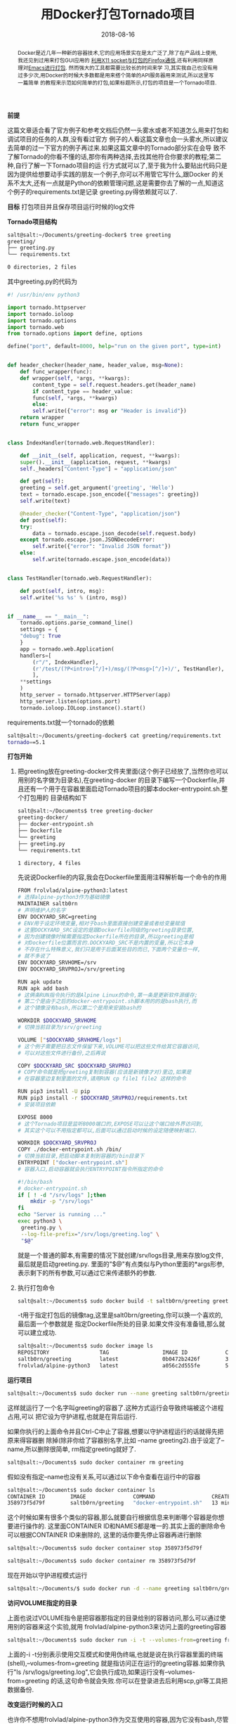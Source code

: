 #+title: 用Docker打包Tornado项目
#+date: 2018-08-16
#+index: 用Docker打包Tornado羡慕
#+tags: Docker
#+begin_abstract
Docker是近几年一种新的容器技术,它的应用场景实在是太广泛了,除了在产品线上使用,我还见到过用来打包GUI应用的
[[http://fabiorehm.com/blog/2014/09/11/running-gui-apps-with-docker/][利用X11 socket与打包的Firefox通信]],还有利用同样原理对[[https://github.com/JAremko/docker-emacs][Emacs进行打包]]. 然而强大的工具都需要比较长的时间来学
习,其实我自己也没有用过多少次,用Docker的时候大多数都是用来搭个简单的API服务器用来测试,所以这里写一篇简单
的教程来示范如何简单的打包,如果标题所示,打包的项目是一个Tornado项目.
#+end_abstract

*前提*

这篇文章适合看了官方例子和参考文档后仍然一头雾水或者不知道怎么用来打包和调试项目的任务的人群,没有看过官方
例子的人看这篇文章也会一头雾水,所以建议去简单的过一下官方的例子再过来.如果这篇文章中的Tornado部分实在会导
致不了解Tornado的你看不懂的话,那你有两种选择,去找其他符合你要求的教程;第二种,自行了解一下Tornado项目的运
行方式就可以了,至于我为什么要贴出代码只是因为提供给想要动手实践的朋友一个例子,你可以不用管它写什么,跟Docker
的关系不太大,还有一点就是Python的依赖管理问题,这是需要你去了解的一点,知道这个例子的requirements.txt是记录
greeting.py得依赖就可以了.

*目标* 打包项目并且保存项目运行时候的log文件

*Tornado项目结构*

#+BEGIN_SRC sh
salt@salt:~/Documents/greeting-docker$ tree greeting
greeting/
├── greeting.py
└── requirements.txt

0 directories, 2 files
#+END_SRC

其中greeting.py的代码为

#+BEGIN_SRC python
#! /usr/bin/env python3

import tornado.httpserver
import tornado.ioloop
import tornado.options
import tornado.web
from tornado.options import define, options

define("port", default=8000, help="run on the given port", type=int)


def header_checker(header_name, header_value, msg=None):
    def func_wrapper(func):
	def wrapper(self, *args, **kwargs):
	    content_type = self.request.headers.get(header_name)
	    if content_type == header_value:
		func(self, *args, **kwargs)
	    else:
		self.write({"error": msg or "Header is invalid"})
	return wrapper
    return func_wrapper


class IndexHandler(tornado.web.RequestHandler):

    def __init__(self, application, request, **kwargs):
	super().__init__(application, request, **kwargs)
	self._headers["Content-Type"] = "application/json"

    def get(self):
	greeting = self.get_argument('greeting', 'Hello')
	text = tornado.escape.json_encode({"messages": greeting})
	self.write(text)

    @header_checker("Content-Type", "application/json")
    def post(self):
	try:
	    data = tornado.escape.json_decode(self.request.body)
	except tornado.escape.json.JSONDecodeError:
	    self.write({"error": "Invalid JSON format"})
	else:
	    self.write(tornado.escape.json_encode(data))


class TestHandler(tornado.web.RequestHandler):

    def post(self, intro, msg):
	self.write('%s %s' % (intro, msg))


if __name__ == "__main__":
    tornado.options.parse_command_line()
    settings = {
	"debug": True
    }
    app = tornado.web.Application(
	handlers=[
	    (r"/", IndexHandler),
	    (r'/test/(?P<intro>[^/]+)/msg/(?P<msg>[^/]+)/', TestHandler),
	    ],
	**settings
    )
    http_server = tornado.httpserver.HTTPServer(app)
    http_server.listen(options.port)
    tornado.ioloop.IOLoop.instance().start()
#+END_SRC

requirements.txt就一个tornado的依赖

#+BEGIN_SRC sh
salt@salt:~/Documents/greeting-docker$ cat greeting/requirements.txt
tornado==5.1
#+END_SRC

*打包开始*

1. 把greeting放在greeting-docker文件夹里面(这个例子已经放了,当然你也可以用别的名字做为目录名),在greeting-docker
   的目录下编写一个Dockerfile,并且还有一个用于在容器里面启动Tornado项目的脚本docker-entrypoint.sh.整个打包用的
   目录结构如下

   #+BEGIN_SRC sh
    salt@salt:~/Documents$ tree greeting-docker
    greeting-docker/
    ├── docker-entrypoint.sh
    ├── Dockerfile
    └── greeting
	├── greeting.py
	└── requirements.txt

    1 directory, 4 files
   #+END_SRC

   先说说Dockerfile的内容,我会在Dockerfile里面用注释解析每一个命令的作用

   #+BEGIN_SRC sh
   FROM frolvlad/alpine-python3:latest
   # 选择alpine-python3作为基础镜像
   MAINTAINER saltb0rn
   # 声明维护人的名字
   ENV DOCKYARD_SRC=greeting
   # ENV用于设定环境变量,相对于bash里面直接创建变量或者给变量赋值
   # 这里DOCKYARD_SRC设定的是跟Dockerfile同级的greeting目录位置,
   # 因为创建镜像时候需要指定Dockerfile所在的目录,所以greeting是相
   # 对Dockerfile位置而言的.DOCKYARD_SRC不是内置的变量,所以它本身
   # 不存在什么特殊意义,我们只是用于后面某些目的而已,下面两个变量也一样,
   # 就不多说了
   ENV DOCKYARD_SRVHOME=/srv
   ENV DOCKYARD_SRVPROJ=/srv/greeting

   RUN apk update
   RUN apk add bash
   # 这俩条RUN指令执行的是Alpine Linux的命令,第一条是更新软件源缓存;
   # 第二个是由于之后的docker-entrypoint.sh脚本用的的是bash执行,而
   # 这个镜像没有bash,所以第二个是用来安装bash的

   WORKDIR $DOCKYARD_SRVHOME
   # 切换当前目录为/srv/greeting

   VOLUME ["$DOCKYARD_SRVHOME/logs"]
   # 这个例子需要把日志文件保留下来,VOLUME可以把这些文件给其它容器访问,
   # 可以对这些文件进行备份,之后再说

   COPY $DOCKYARD_SRC $DOCKYARD_SRVPROJ
   # COPY命令就是把greeting复制到容器(应该是新镜像才对)里边,如果是
   # 在容器里边复制里面的文件,请用RUN cp file1 file2 这样的命令

   RUN pip3 install -U pip
   RUN pip3 install -r $DOCKYARD_SRVPROJ/requirements.txt
   # 安装项目依赖

   EXPOSE 8000
   # 这个Tornado项目是监听8000端口的,EXPOSE可以让这个端口给外界访问到,
   # 其实这个可以不用指定都可以,后面可以通过启动时候的设定随便映射端口.

   WORKDIR $DOCKYARD_SRVPROJ
   COPY ./docker-entrypoint.sh /bin/
   # 切换当前目录,把启动脚本复制到容器的/bin目录下
   ENTRYPOINT ["docker-entrypoint.sh"]
   # 容器入口,启动容器就会执行ENTRYPOINT指令所指定的命令
   #+END_SRC

   #+BEGIN_SRC sh
   #!/bin/bash
   # docker-entrypoint.sh
   if [ ! -d "/srv/logs" ];then
       mkdir -p "/srv/logs"
   fi
   echo "Server is running ..."
   exec python3 \
	greeting.py \
	--log-file-prefix="/srv/logs/greeting.log" \
	"$@"
   #+END_SRC

   就是一个普通的脚本,有需要的情况下就创建/srv/logs目录,用来存放log文件,最后就是启动greeting.py.
   里面的"$@"有点类似与Python里面的*args形参,表示剩下的所有参数,可以通过它来传递额外的参数.

2. 执行打包命令

   #+BEGIN_SRC sh
   salt@salt:~/Documents$ sudo docker build -t saltb0rn/greeting greeting-docker
   #+END_SRC

   -t用于指定打包后的镜像tag,这里是salt0brn/greeting,你可以换一个喜欢的,最后面一个参数就是
   指定Dockerfile所处的目录.如果文件没有准备错,那么就可以建立成功.

   #+BEGIN_SRC sh
   salt@salt:~/Documents$ sudo docker image ls
   REPOSITORY                TAG                 IMAGE ID            CREATED             SIZE
   saltb0rn/greeting         latest              0b0472b2426f        3 seconds ago       70.2MB
   frolvlad/alpine-python3   latest              a056c2d555fe        5 weeks ago         54.2MB
   #+END_SRC


*运行项目*

#+BEGIN_SRC sh
salt@salt:~/Documents$ sudo docker run --name greeting saltb0rn/greeting
#+END_SRC

这样就运行了一个名字叫greeting的容器了.这种方式运行会导致终端被这个进程占用,可以
把它设为守护进程,也就是在背后运行.

如果你执行的上面命令并且Ctrl-C中止了容器,想要以守护进程运行的话就得先把原来得容器删
除掉(除非你给了容器别名字,比如 --name greeting2).由于设定了--name,所以删除很简单,
rm指定greeting就好了.

#+BEGIN_SRC sh
salt@salt:~/Documents$ sudo docker container rm greeting
#+END_SRC

假如没有指定--name也没有关系,可以通过以下命令查看在运行中的容器

#+BEGIN_SRC sh
salt@salt:~/Documents$ sudo docker container ls
CONTAINER ID        IMAGE               COMMAND                  CREATED             STATUS              PORTS               NAMES
358973f5d79f        saltb0rn/greeting   "docker-entrypoint.sh"   13 minutes ago      Up 13 minutes       8000/tcp            greeting
#+END_SRC

这个时候如果有很多个类似的容器,那么就要自行根据信息来判断哪个容器是你想要进行操作的.
这里面CONTAINER ID和NAMES都是唯一的.其实上面的删除命令可以根据CONTAINER ID来删除的,
这里的话你要先停止容器再进行删除

#+BEGIN_SRC sh
salt@salt:~/Documents$ sudo docker container stop 358973f5d79f
#+END_SRC

#+BEGIN_SRC sh
salt@salt:~/Documents$ sudo docker container rm 358973f5d79f
#+END_SRC

现在开始以守护进程模式运行

#+BEGIN_SRC sh
salt@salt:~/Documents/$ sudo docker run -d --name greeting saltb0rn/greeting
#+END_SRC

*访问VOLUME指定的目录*

上面也说过VOLUME指令是把容器那指定的目录给别的容器访问,那么可以通过使用别的容器来这个实验,就用
frolvlad/alpine-python3来访问上面的greeting容器

#+BEGIN_SRC sh
salt@salt:~/Documents$ sudo docker run -i -t --volumes-from=greeting frolvlad/alpine-python3
#+END_SRC

上面的-i -t分别表示使用交互模式和使用伪终端,也就是说在执行容器里面的终端(shell),--volumes-from=greeting
就是指访问正在运行的greeting容器.如果你执行"ls /srv/logs/greeting.log",它会执行成功,如果运行没有--volumes-from=greeting
的话,这句命令就会失败.你可以在登录进去后利用scp,git等工具把数据备份.

*改变运行时候的入口*

也许你不想用frolvlad/alpine-python3作为交互使用的容器,因为它没有bash,尽管可以安装bash,但是两个镜像中,
saltb0rn/greeting是已经装好了bash,为何不直接用它呢,其实改变以下入口点就可以不会一运行就执行Tornado项目了.

#+BEGIN_SRC sh
salt@salt:~/Documents$ sudo docker run -i -t --entrypoint=/bin/bash saltb0rn/greeting
#+END_SRC

*挂载目录/文件到容器中*

假设~/Documents下有一个叫Pipfile的文件,想把它放到容器里面,有两种做法,一是在新建镜像的时候COPY进去,不过
这样不适合一种情况,如果这个文件要经常更新那就要不断重新build镜像.第二中做法才是我们想要的,把环境和数据分开
管理,用挂载就可以了,就像外部储存设备一样,用的时候挂载.

#+BEGIN_SRC sh
salt@salt:~/Documents$ sudo docker run -i -t \
			    --volume=$(pwd)/Pipfile:/srv/Pipfile \
			    --entrypoint=/bin/bash saltb0rn/greeting
#+END_SRC

这个时候在容器里面执行"cat /srv/Pipfile"会看到与~/Documents/Pipfile一样的内容,如果这个时候在容器或者容器之外
对Pipfile进行内容修改,两者内容会同步.可以自行执行"echo edit >> Pipfile"进行观察.

*给Tornado项目传参数*

比如想要给它传个--port=8001(执行python3 greeting.py --help可以看到能够传入的参数)

#+BEGIN_SRC sh
salt@salt:~/Documents$ sudo docker run --publish=8001:8001 saltb0rn/greeting --port=8001
#+END_SRC

说明一下,--publish=8001:8001,第一个8001是容器外通过8001端口对容器暴露的端口进行访问,第二个8001就是
容器对外暴露的8001端口,如果把--port=8001去掉,在本地测试localhost:8001会连接失败,证明参数的确传到了.


*一些关于学习Docker的个人建议*

我刚开始学习使用Docker的时候会因为Dockerfile的指令抓狂,可能因为一上来就直接看参考文档(references)的缘故吧.
没有Demo的话学一样新的东西会很吃力,因为能够看到一份文档需要的不仅是语言能力,还要对相关概念有一定的理解,或者
说不实践一下是不懂它表达的意思,而参考文档就是在这方面不太友好.官方文档虽然也有Demo,不过不太可能能真的满足你
的需求,所以我刚开始学的时候是参考了一篇文章[[http://michal.karzynski.pl/blog/2015/04/19/packaging-django-applications-as-docker-container-images/][Packaging Django applications into Docker container images]].
这篇文章十分好,基本能满足你的需求,比如如何挂载容器外的文件,RUN命令一些常用的参数之类的.其实我这篇笔记就是参考
它的,只不过把Django换成Tornado罢了.好像还看过打包Flask的,网上应该有不少例子,其实过了这个例子一遍以后基本上
打包其他东西也没什么问题了.要多参考别人写得Dockerfile,你就可以写得更加熟练了.

还有一个关于CMD和ENTRYPOINT指令的问题,两个都可以提供容器的入口,有什么区别呢?这是一个挺让新手困惑的问题,这里我就
不写了,有一篇概括得还不错的[[https://www.cnblogs.com/CloudMan6/p/6875834.html][文章]]可以参考一下.

*结束是另外一个开始*

Docker还有很多用法,这里是写不下了(不是因为懒),比如如何把一个Django项目+Nginx+Gunicorn+数据库一起打包呢?
如果使用Docker构建集群?如何使用Docker构建分布式?这些涉及到docker-compose和docker-swarm技术.我本人虽然用
过个一两次,但是对这块也不太了解.打算这个月内做一次实践然后记录下来(咕 咕 咕).
